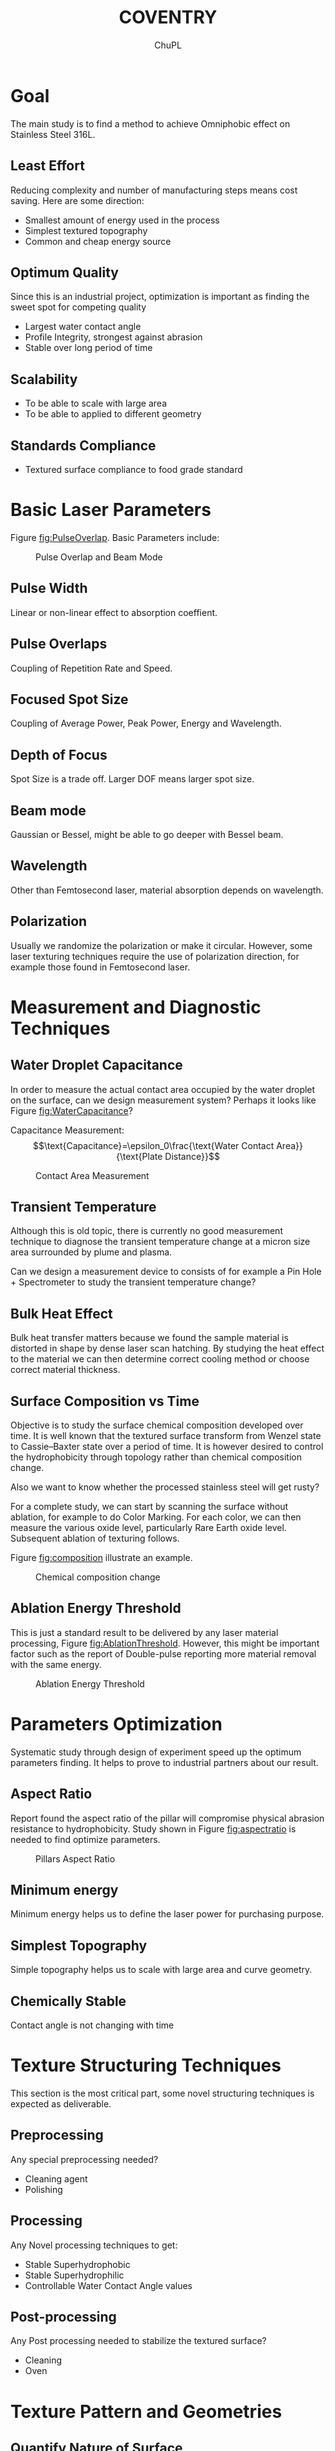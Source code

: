 #+AUTHOR:	ChuPL
#+EMAIL:	chupl@optics.expert
#+TITLE:	COVENTRY

* Goal
The main study is to find a method to achieve Omniphobic effect on Stainless Steel 316L.
** Least Effort
Reducing complexity and number of manufacturing steps means cost saving. Here are some direction:
   + Smallest amount of energy used in the process
   + Simplest textured topography
   + Common and cheap energy source
** Optimum Quality
Since this is an industrial project, optimization is important as finding the sweet spot for competing quality
   + Largest water contact angle
   + Profile Integrity, strongest against abrasion
   + Stable over long period of time
** Scalability
   + To be able to scale with large area
   + To be able to applied to different geometry
** Standards Compliance
   + Textured surface compliance to food grade standard
     
* Basic Laser Parameters
Figure [[fig:PulseOverlap]]. Basic Parameters include:
    #+NAME: fig:PulseOverlap
    #+ATTR_LATEX: :width 7cm :placement [pos=htbp]
    #+CAPTION:Pulse Overlap and Beam Mode
    [[file:PulseOverlap.png]]
** Pulse Width
Linear or non-linear effect to absorption coeffient.
** Pulse Overlaps
Coupling of Repetition Rate and Speed.
** Focused Spot Size
Coupling of Average Power, Peak Power, Energy and Wavelength.
** Depth of Focus
Spot Size is a trade off. Larger DOF means larger spot size.
** Beam mode
Gaussian or Bessel, might be able to go deeper with Bessel beam.
** Wavelength
Other than Femtosecond laser, material absorption depends on wavelength.
** Polarization
Usually we randomize the polarization or make it circular. However, some laser texturing techniques require the use of polarization direction, for example those found in Femtosecond laser.

* Measurement and Diagnostic Techniques
** Water Droplet Capacitance
In order to measure the actual contact area occupied by the water droplet on the surface, can we design measurement system? Perhaps it looks like Figure [[fig:WaterCapacitance]]?

Capacitance Measurement:
$$\text{Capacitance}=\epsilon_0\frac{\text{Water Contact Area}}{\text{Plate Distance}}$$

    #+NAME: fig:WaterCapacitance
    #+ATTR_LATEX: :width 7cm :placement [pos=htbp]
    #+CAPTION:Contact Area Measurement
    [[file:WaterCapacitance.png]]

** Transient Temperature
Although this is old topic, there is currently no good measurement technique to diagnose the transient temperature change at a micron size area surrounded by plume and plasma.

Can we design a measurement device to consists of for example a Pin Hole + Spectrometer to study the transient temperature change? 

** Bulk Heat Effect
Bulk heat transfer matters because we found the sample material is distorted in shape by dense laser scan hatching. By studying the heat effect to the material we can then determine correct cooling method or choose correct material thickness.
** Surface Composition vs Time
Objective is to study the surface chemical composition developed over time. It is well known that the textured surface transform from Wenzel state to Cassie–Baxter state over a period of time. It is however desired to control the hydrophobicity through topology rather than chemical composition change. 

Also we want to know whether the processed stainless steel will get rusty?

For a complete study, we can start by scanning the surface without ablation, for example to do Color Marking. For each color, we can then measure the various oxide level, particularly Rare Earth oxide level. Subsequent ablation of texturing follows. 

Figure [[fig:composition]] illustrate an example.


    #+NAME: fig:composition
    #+ATTR_LATEX: :width 5cm :placement [pos=htbp]
    #+CAPTION:Chemical composition change
    [[file:composition.png]]    

** Ablation Energy Threshold
This is just a standard result to be delivered by any laser material processing, Figure [[fig:AblationThreshold]]. However, this might be important factor such as the report of Double-pulse reporting more material removal with the same energy.

    #+NAME: fig:AblationThreshold
    #+ATTR_LATEX: :width 5cm :placement [pos=htbp]
    #+CAPTION:Ablation Energy Threshold
    [[file:AblationThreshold.png]]
    
* Parameters Optimization
Systematic study through design of experiment speed up the optimum parameters finding. It helps to prove to industrial partners about our result.

** Aspect Ratio
Report found the aspect ratio of the pillar will compromise physical abrasion resistance to hydrophobicity. Study shown in Figure [[fig:aspectratio]] is needed to find optimize parameters.

    #+NAME: fig:aspectratio
    #+ATTR_LATEX: :width 7cm :placement [pos=htbp]
    #+CAPTION:Pillars Aspect Ratio
    [[file:aspectratio.png]]

** Minimum energy
Minimum energy helps us to define the laser power for purchasing purpose.
** Simplest Topography
Simple topography helps us to scale with large area and curve geometry.
** Chemically Stable
Contact angle is not changing with time
      
* Texture Structuring Techniques
This section is the most critical part, some novel structuring techniques is expected as deliverable.

** Preprocessing
Any special preprocessing needed?
    - Cleaning agent
    - Polishing
** Processing
Any Novel processing techniques to get:
    - Stable Superhydrophobic
    - Stable Superhydrophilic
    - Controllable Water Contact Angle values
** Post-processing
Any Post processing needed to stabilize the textured surface?
    - Cleaning
    - Oven

* Texture Pattern and Geometries
** Quantify Nature of Surface
We have to find a way to quantify the nature of surface texture. One way is using abott-Firestone Curve, Figure [[fig:abbott]].
    #+NAME: fig:abbott
    #+ATTR_LATEX: :width 7cm :placement [pos=htbp]
    #+CAPTION:Abott-Firestone Curve (from Wikipedia)
    [[file:Abbott-firestone.png]]
** Roll-off Angle
/David/: For applications to reduce material sticking we could do to develop a surface with a low roll-off angle. This would assist in cleaning/maintenance of the equipment. As a result of this, we really need to make sure that we are developing a true Lotus Leaf-type surface (\theta > 150°, Hysteresis < 10° and this leads to a low roll-off angle). Sometimes you can accidentally end up with the Rose Petal Effect (\theta > 150°, Hysteresis > 10° and this leads to a high roll-off angle). On account of this, we could do to include experiments to determine the roll-off angle as some of the initial studies.

    #+NAME: fig:RolledOff
    #+ATTR_LATEX: :width 7cm :placement [pos=htbp]
    #+CAPTION:Rolled-off Angle (from 10.1103/Physics.9.23)
    [[file:RolledOff.png]]
** Re-entrant Shape
Re-entrant shape is particularly good for Oleophobic. Can
we achieve this shape by direct laser?

/David/: A re-entrant shape could assist with the point above. We have previously possibly observed re-entrant type features before using a CO2 laser to direct write on polymeric materials. The rapid melting and solidification gave rise to areas of material ‘over-hang’ which would very likely impacted the wetting nature of the surface, as a re-entrant structure might do. The surface gave rise to a slightly higher contact angle than we expected too. Figure [[fig:Reentrant]].
    #+NAME: fig:Reentrant
    #+ATTR_LATEX: :width 7cm :placement [pos=htbp]
    #+CAPTION:Re-entrant shape
    [[file:reentrant.png]]

** Rapid Melt-Solidification Bump Formation
Rapid melting and resolidification can be done on metal such as stainless steel? Will be interesting to try out since it is non-ablation process. Figure [[fig:MeltandPull]].
    #+NAME: fig:MeltandPull
    #+ATTR_LATEX: :width 7cm :placement [pos=htbp]
    #+CAPTION:Melt-resolidified direct bump formation
    [[file:MeltandPull.png]]
** Capillary Length
Not sure how to design an experiment for this, can we relate capillary length of different type of liquids to topography?

/David/: For the Capillary Length, I have two initial thoughts for your consideration to define capillary length
- One method would be to keep adding liquid to a droplet on a flat surface to increase the droplet volume. This in turn would change the droplet radius. Below the capillary length the contact angle should remain constant. If the droplet radius was to be taken above the capillary length then gravity would start to act, changing the contact angle values compared to those values of smaller droplet radii (which are below the Capillary Length).
- The other method for determining the Capillary Length of liquids is using the pendant method to determine the surface tension. The surface tension can then be used within the Capillary Length Equation

$$\text{capillary length} = \sqrt{\frac{\text{surface tension}}{(\text{density})(\text{acceleration due to gravity})}}$$ 

** Multiple Overlaid Scales of Roughness
We can try overlay a few scales of roughness, for example changing the repetition rate, spot size or line spacing, to get Roughness 1 + Rougness 2 + Roughness 3, etc. The aim is to simplify getting the hydrophobic effect. Figure [[fig:Overlaid]].
    #+NAME: fig:Overlaid
    #+ATTR_LATEX: :width 7cm :placement [pos=htbp]
    #+CAPTION:Multiple Overlaid Roughness
    [[file:overlaid.png]]
** Continually Changing Pattern
If we found the relationship between the viscosity and structuring pattern, can we apply a continually changing pattern to accomodate various viscosity in one go?
** Gravity Assisted Hysterisis Dynamics
Since the container design always exert a nett force downward shown in Figure [[fig:CurveGeometry]], is a simple straight grooves design which is similar to bunch of fibers sufficient to achieve hydrophobic?

    #+NAME: fig:CurveGeometry
    #+ATTR_LATEX: :width 5cm :placement [pos=htbp]
    #+CAPTION:Curve Geometry Dynamics
    [[file:CurveGeometry.png]]

How can we make use of the nature of hysterysis together with gravity force?

/David/: As you have a vertical cylinder to consider, my first approach would also be to put simple straight grooves into the surface. To optimise the system though, we will likely need to follow surfaces found in nature and have a multiple roughness surface consisting of both micro- and nano-scale roughnesses.

/Chu/: I summarize this as Directional and Anisotropic wettability similar to rice leaves.

* Manufacturing Process and Engineering
** Tumbler-less Design
To be discussed.
** Partially Wetting, Clean by Vibration
- Rose Petals superhydrophobic effect :: water droplets on rose petals have high adhesion to the surface so no roll-off effect can be observed.

The idea is to create water droplet sticking on the surface and subsequent vibration is introduced to make the droplets roll off.
** Large Area Texturing
To be discussed.
** Curved Geometry Texturing
To be discussed.
** Inner Wall of Tube Texturing
To be discussed.
** Female Mold
Direct laser texture on Ceramics to create a Female Mold. Stainless steel melt is poured onto the surface and resolidify to create textured Male counterpart.
** Active Cleaning of powder by Water Droplets
- Lotus leaf self-cleaning :: Dust and dirt are cleaned along the water droplet sliding path.

This might be a solution to clean residual powder (provided roughening of surfaces does not promote powder adhesion).

* Simulation
We are now really lack of simulation technique.

* Note
This Document generated by using EMACS(OrgMode) + Latex using Elsevier template. Graphics created using Inkscape.
